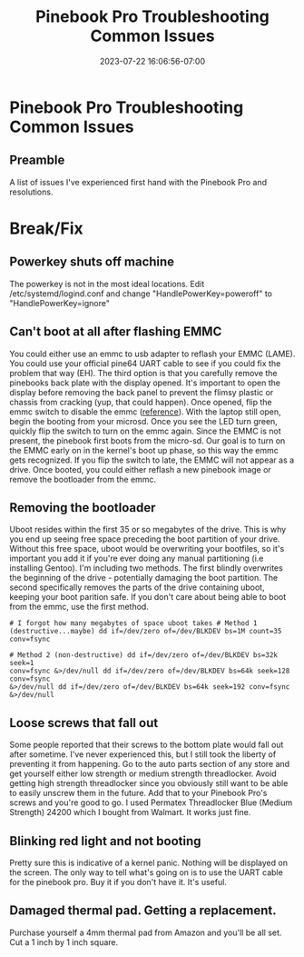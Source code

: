 #+title: Pinebook Pro Troubleshooting Common Issues
#+categories: pinebook-pro
#+date: 2023-07-22 16:06:56-07:00
#+draft: false

* Pinebook Pro Troubleshooting Common Issues

** Preamble
A list of issues I've experienced first hand with the Pinebook Pro and
resolutions.

* Break/Fix
** Powerkey shuts off machine
The powerkey is not in the most ideal locations. Edit /etc/systemd/logind.conf
and change "HandlePowerKey=poweroff" to "HandlePowerKey=ignore"

** Can't boot at all after flashing EMMC
You could either use an emmc to usb adapter to reflash your EMMC (LAME).  You
could use your official pine64 UART cable to see if you could fix the problem
that way (EH).  The third option is that you carefully remove the pinebooks back
plate with the display opened.  It's important to open the display before
removing the back panel to prevent the flimsy plastic or chassis from cracking
(yup, that could happen).  Once opened, flip the emmc switch to disable the emmc
([[https://wiki.pine64.org/wiki/Pinebook_Pro#Key_Internal_Parts][reference]]).  With the laptop still open, begin the booting from your microsd.
Once you see the LED turn green, quickly flip the switch to turn on the emmc
again.  Since the EMMC is not present, the pinebook first boots from the
micro-sd.  Our goal is to turn on the EMMC early on in the kernel's boot up
phase, so this way the emmc gets recognized.  If you flip the switch to late,
the EMMC will not appear as a drive.  Once booted, you could either reflash a
new pinebook image or remove the bootloader from the emmc.

** Removing the bootloader
Uboot resides within the first 35 or so megabytes of the drive. This is why you
end up seeing free space preceding the boot partition of your drive. Without
this free space, uboot would be overwriting your bootfiles, so it's important
you add it if you're ever doing any manual partitioning (i.e installing Gentoo).
I'm including two methods. The first blindly overwrites the beginning of the
drive - potentially damaging the boot partition. The second specifically removes
the parts of the drive containing uboot, keeping your boot parition safe. If you
don't care about being able to boot from the emmc, use the first method.

#+begin_src shell
# I forgot how many megabytes of space uboot takes # Method 1
(destructive...maybe) dd if=/dev/zero of=/dev/BLKDEV bs=1M count=35 conv=fsync

# Method 2 (non-destructive) dd if=/dev/zero of=/dev/BLKDEV bs=32k seek=1
conv=fsync &>/dev/null dd if=/dev/zero of=/dev/BLKDEV bs=64k seek=128 conv=fsync
&>/dev/null dd if=/dev/zero of=/dev/BLKDEV bs=64k seek=192 conv=fsync
&>/dev/null
#+end_src

** Loose screws that fall out
Some people reported that their screws to the bottom plate would fall out after
sometime. I've never experienced this, but I still took the liberty of
preventing it from happening.  Go to the auto parts section of any store and get
yourself either low strength or medium strength threadlocker. Avoid getting high
strength threadlocker since you obviously still want to be able to easily
unscrew them in the future. Add that to your Pinebook Pro's screws and you're
good to go.  I used Permatex Threadlocker Blue (Medium Strength) 24200 which I
bought from Walmart. It works just fine.

** Blinking red light and not booting
Pretty sure this is indicative of a kernel panic. Nothing will be displayed on
the screen. The only way to tell what's going on is to use the UART cable for
the pinebook pro. Buy it if you don't have it. It's useful.

** Damaged thermal pad. Getting a replacement.
Purchase yourself a 4mm thermal pad from Amazon and you'll be all set.  Cut a 1
inch by 1 inch square.
